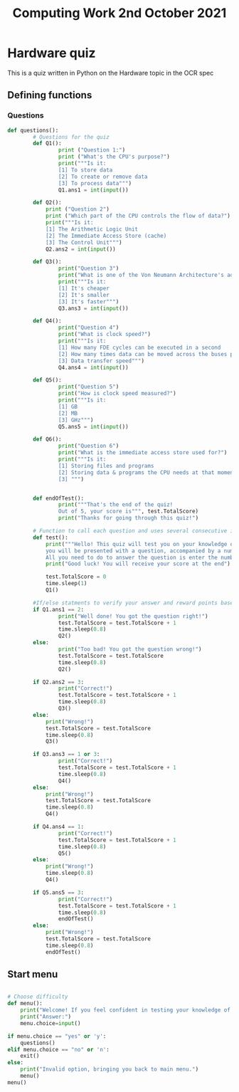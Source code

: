 #+TITLE: Computing Work 2nd October 2021
#+PROPERTY: header-args :tangle Hardware_Quiz.py

* Hardware quiz
This is a quiz written in Python on the Hardware topic in the OCR spec

** Defining functions
*** Questions
#+begin_src python :tangle Hardware_Quiz.py
def questions():
        # Questions for the quiz
        def Q1():
                print ("Question 1:")
                print ("What's the CPU's purpose?")
                print("""Is it:
                [1] To store data
                [2] To create or remove data
                [3] To process data""")
                Q1.ans1 = int(input())

        def Q2():
            print ("Question 2")
            print ("Which part of the CPU controls the flow of data?")
            print("""Is it:
            [1] The Arithmetic Logic Unit
            [2] The Immediate Access Store (cache)
            [3] The Control Unit""")
            Q2.ans2 = int(input())

        def Q3():
                print("Question 3")
                print("What is one of the Von Neumann Architecture's advantages?")
                print("""Is it:
                [1] It's cheaper
                [2] It's smaller
                [3] It's faster""")
                Q3.ans3 = int(input())

        def Q4():
                print("Question 4")
                print("What is clock speed?")
                print("""Is it:
                [1] How many FDE cycles can be executed in a second
                [2] How many times data can be moved across the buses per second
                [3] Data transfer speed""")
                Q4.ans4 = int(input())

        def Q5():
                print("Question 5")
                print("How is clock speed measured?")
                print("""Is it:
                [1] GB
                [2] MB
                [3] GHz""")
                Q5.ans5 = int(input())

        def Q6():
                print("Question 6")
                print("What is the immediate access store used for?")
                print("""Is it:
                [1] Storing files and programs
                [2] Storing data & programs the CPU needs at that moment
                [3] """)


        def endOfTest():
                print("""That's the end of the quiz!
                Out of 5, your score is""", test.TotalScore)
                print("Thanks for going through this quiz!")

        # Function to call each question and uses several consecutive if/else statements to calculate your score at the end of the test
        def test():
            print("""Hello! This quiz will test you on your knowledge of the CPU,
            you will be presented with a question, accompanied by a number.
            All you need to do to answer the question is enter the number next to your desired answer.""")
            print("Good luck! You will receive your score at the end")

            test.TotalScore = 0
            time.sleep(1)
            Q1()

        #If/else statments to verify your answer and reward points based off of it
        if Q1.ans1 == 2:
                print("Well done! You got the question right!")
                test.TotalScore = test.TotalScore + 1
                time.sleep(0.8)
                Q2()
        else:
                print("Too bad! You got the question wrong!")
                test.TotalScore = test.TotalScore
                time.sleep(0.8)
                Q2()

        if Q2.ans2 == 3:
                print("Correct!")
                test.TotalScore = test.TotalScore + 1
                time.sleep(0.8)
                Q3()
        else:
            print("Wrong!")
            test.TotalScore = test.TotalScore
            time.sleep(0.8)
            Q3()

        if Q3.ans3 == 1 or 3:
                print("Correct!")
                test.TotalScore = test.TotalScore + 1
                time.sleep(0.8)
                Q4()
        else:
            print("Wrong!")
            test.TotalScore = test.TotalScore
            time.sleep(0.8)
            Q4()

        if Q4.ans4 == 1:
                print("Correct!")
                test.TotalScore = test.TotalScore + 1
                time.sleep(0.8)
                Q5()
        else:
            print("Wrong!")
            time.sleep(0.8)
            Q4()

        if Q5.ans5 == 3:
                print("Correct!")
                test.TotalScore = test.TotalScore + 1
                time.sleep(0.8)
                endOfTest()
        else:
            print("Wrong!")
            test.TotalScore = test.TotalScore
            time.sleep(0.8)
            endOfTest()
#+end_src

** Start menu
#+begin_src python :tangle Hardware_Quiz.py

# Choose difficulty
def menu():
    print("Welcome! If you feel confident in testing your knowledge of hardware, please enter 'yes' or 'y' when prompted, otherwise type 'no' or 'n'.")
    print("Answer:")
    menu.choice=input()

if menu.choice == "yes" or 'y':
    questions()
elif menu.choice == "no" or 'n':
    exit()
else:
    print("Invalid option, bringing you back to main menu.")
    menu()
menu()
#+end_src
